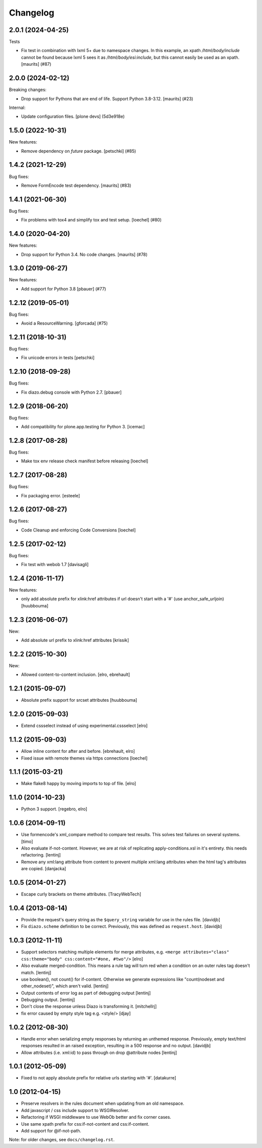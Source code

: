Changelog
=========

.. You should *NOT* be adding new change log entries to this file.
   You should create a file in the news directory instead.
   For helpful instructions, please see:
   https://github.com/plone/plone.releaser/blob/master/ADD-A-NEWS-ITEM.rst

.. towncrier release notes start

2.0.1 (2024-04-25)
------------------

Tests


- Fix test in combination with lxml 5+ due to namespace changes.
  In this example, an xpath `/html/body/include` cannot be found because lxml 5 sees it as `/html/body/esi:include`, but this cannot easily be used as an xpath.
  [maurits] (#87)


2.0.0 (2024-02-12)
------------------

Breaking changes:


- Drop support for Pythons that are end of life.
  Support Python 3.8-3.12.
  [maurits] (#23)


Internal:


- Update configuration files.
  [plone devs] (5d3e918e)


1.5.0 (2022-10-31)
------------------

New features:


- Remove dependency on `future` package.
  [petschki] (#85)


1.4.2 (2021-12-29)
------------------

Bug fixes:


- Remove FormEncode test dependency.
  [maurits] (#83)


1.4.1 (2021-06-30)
------------------

Bug fixes:


- Fix problems with tox4 and simplify tox and test setup.
  [loechel] (#80)


1.4.0 (2020-04-20)
------------------

New features:


- Drop support for Python 3.4.  No code changes.
  [maurits] (#78)


1.3.0 (2019-06-27)
------------------

New features:


- Add support for Python 3.8 [pbauer] (#77)


1.2.12 (2019-05-01)
-------------------

Bug fixes:


- Avoid a ResourceWarning.
  [gforcada] (#75)


1.2.11 (2018-10-31)
-------------------

Bug fixes:

- Fix unicode errors in tests
  [petschki]


1.2.10 (2018-09-28)
-------------------

Bug fixes:

- Fix diazo.debug console with Python 2.7.
  [pbauer]


1.2.9 (2018-06-20)
------------------

Bug fixes:

- Add compatibility for plone.app.testing for Python 3.
  [icemac]


1.2.8 (2017-08-28)
------------------

Bug fixes:

- Make tox env release check manifest before releasing
  [loechel]


1.2.7 (2017-08-28)
------------------

Bug fixes:

- Fix packaging error.
  [esteele]


1.2.6 (2017-08-27)
------------------

Bug fixes:

- Code Cleanup and enforcing Code Conversions
  [loechel]


1.2.5 (2017-02-12)
------------------

Bug fixes:

- Fix test with webob 1.7
  [davisagli]


1.2.4 (2016-11-17)
------------------

New features:

- only add absolute prefix for xlink:href attributes if url doesn't start
  with a '#' (use anchor_safe_urljoin)
  [huubbouma]


1.2.3 (2016-06-07)
------------------

New:

- Add absolute url prefix to xlink:href attributes
  [krissik]


1.2.2 (2015-10-30)
------------------

New:

* Allowed content-to-content inclusion.
  [elro, ebrehault]


1.2.1 (2015-09-07)
------------------

* Absolute prefix support for srcset attributes
  [huubbouma]


1.2.0 (2015-09-03)
------------------

* Extend cssselect instead of using experimental.cssselect
  [elro]


1.1.2 (2015-09-03)
------------------

* Allow inline content for after and before.
  [ebrehault, elro]

* Fixed issue with remote themes via https connections
  [loechel]


1.1.1 (2015-03-21)
------------------

* Make flake8 happy by moving imports to top of file.
  [elro]


1.1.0 (2014-10-23)
------------------

* Python 3 support.
  [regebro, elro]


1.0.6 (2014-09-11)
------------------

* Use formencode's xml_compare method to compare test results. This solves test
  failures on several systems.
  [timo]

* Also evaluate if-not-content. However, we are at risk of replicating
  apply-conditions.xsl in it's entirety. this needs refactoring.
  [lentinj]

* Remove any xml:lang attribute from content to prevent multiple
  xml:lang attributes when the html tag's attributes are copied.
  [danjacka]

1.0.5 (2014-01-27)
------------------

* Escape curly brackets on theme attributes.
  [TracyWebTech]

1.0.4 (2013-08-14)
------------------

* Provide the request's query string as the ``$query_string`` variable
  for use in the rules file.
  [davidjb]

* Fix ``diazo.scheme`` definition to be correct. Previously, this was
  defined as ``request.host``.
  [davidjb]

1.0.3 (2012-11-11)
------------------

* Support selectors matching multiple elements for merge attributes, e.g.
  ``<merge attributes="class" css:theme="body" css:content="#one, #two"/>``
  [elro]

* Also evaluate merged-condition. This means a rule tag will turn red
  when a condition on an outer rules tag doesn't match.
  [lentinj]

* use boolean(), not count() for if-content. Otherwise we
  generate expressions like "count(nodeset and other_nodeset)",
  which aren't valid.
  [lentinj]

* Output contents of error log as part of debugging output
  [lentinj]

* Debugging output.
  [lentinj]

* Don't close the response unless Diazo is transforming it.
  [mitchellrj]

* fix error caused by empty style tag e.g. <style/>
  [djay]

1.0.2 (2012-08-30)
------------------

* Handle error when serializing empty responses by returning an unthemed
  response. Previously, empty text/html responses resulted in an raised
  exception, resulting in a 500 response and no output.
  [davidjb]

* Allow attributes (i.e. xml:id) to pass through on drop @attribute nodes
  [lentinj]

1.0.1 (2012-05-09)
------------------

* Fixed to not apply absolute prefix for relative urls starting with '#'.
  [datakurre]

1.0 (2012-04-15)
----------------

* Preserve resolvers in the rules document when updating from an old namespace.

* Add javascript / css include support to WSGIResolver.

* Refactoring if WSGI middleware to use WebOb better and fix corner cases.

* Use same xpath prefix for css:if-not-content and css:if-content.

* Add support for @if-not-path.

Note: for older changes, see ``docs/changelog.rst``.
